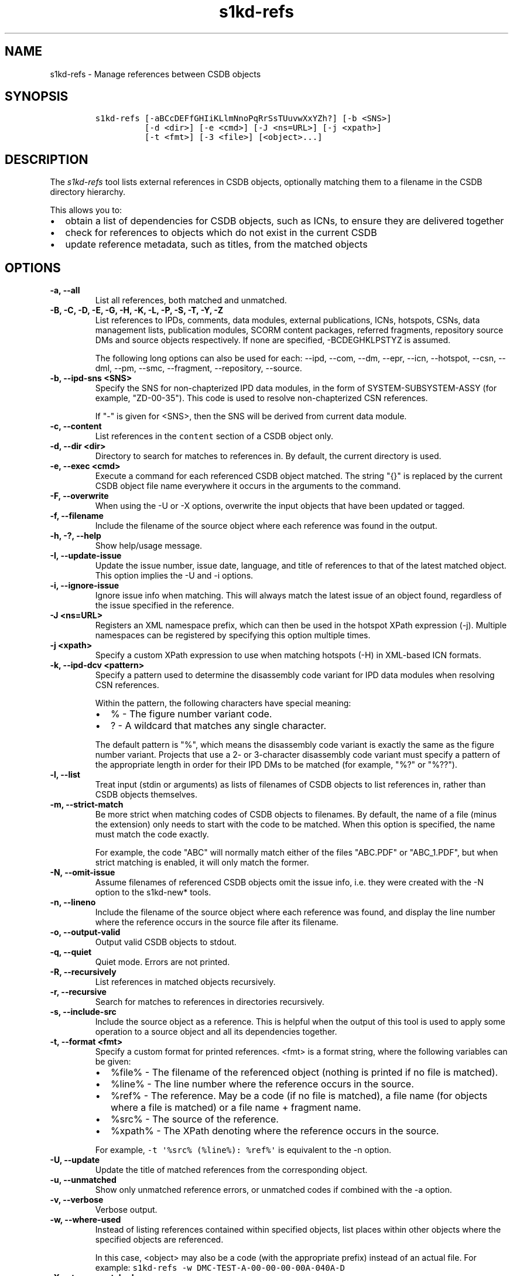 .\" Automatically generated by Pandoc 2.3.1
.\"
.TH "s1kd\-refs" "1" "2020\-03\-06" "" "s1kd\-tools"
.hy
.SH NAME
.PP
s1kd\-refs \- Manage references between CSDB objects
.SH SYNOPSIS
.IP
.nf
\f[C]
s1kd\-refs\ [\-aBCcDEFfGHIiKLlmNnoPqRrSsTUuvwXxYZh?]\ [\-b\ <SNS>]
\ \ \ \ \ \ \ \ \ \ [\-d\ <dir>]\ [\-e\ <cmd>]\ [\-J\ <ns=URL>]\ [\-j\ <xpath>]
\ \ \ \ \ \ \ \ \ \ [\-t\ <fmt>]\ [\-3\ <file>]\ [<object>...]
\f[]
.fi
.SH DESCRIPTION
.PP
The \f[I]s1kd\-refs\f[] tool lists external references in CSDB objects,
optionally matching them to a filename in the CSDB directory hierarchy.
.PP
This allows you to:
.IP \[bu] 2
obtain a list of dependencies for CSDB objects, such as ICNs, to ensure
they are delivered together
.IP \[bu] 2
check for references to objects which do not exist in the current CSDB
.IP \[bu] 2
update reference metadata, such as titles, from the matched objects
.SH OPTIONS
.TP
.B \-a, \-\-all
List all references, both matched and unmatched.
.RS
.RE
.TP
.B \-B, \-C, \-D, \-E, \-G, \-H, \-K, \-L, \-P, \-S, \-T, \-Y, \-Z
List references to IPDs, comments, data modules, external publications,
ICNs, hotspots, CSNs, data management lists, publication modules, SCORM
content packages, referred fragments, repository source DMs and source
objects respectively.
If none are specified, \-BCDEGHKLPSTYZ is assumed.
.RS
.PP
The following long options can also be used for each: \-\-ipd, \-\-com,
\-\-dm, \-\-epr, \-\-icn, \-\-hotspot, \-\-csn, \-\-dml, \-\-pm,
\-\-smc, \-\-fragment, \-\-repository, \-\-source.
.RE
.TP
.B \-b, \-\-ipd\-sns <SNS>
Specify the SNS for non\-chapterized IPD data modules, in the form of
SYSTEM\-SUBSYSTEM\-ASSY (for example, "ZD\-00\-35").
This code is used to resolve non\-chapterized CSN references.
.RS
.PP
If "\-" is given for <SNS>, then the SNS will be derived from current
data module.
.RE
.TP
.B \-c, \-\-content
List references in the \f[C]content\f[] section of a CSDB object only.
.RS
.RE
.TP
.B \-d, \-\-dir <dir>
Directory to search for matches to references in.
By default, the current directory is used.
.RS
.RE
.TP
.B \-e, \-\-exec <cmd>
Execute a command for each referenced CSDB object matched.
The string "{}" is replaced by the current CSDB object file name
everywhere it occurs in the arguments to the command.
.RS
.RE
.TP
.B \-F, \-\-overwrite
When using the \-U or \-X options, overwrite the input objects that have
been updated or tagged.
.RS
.RE
.TP
.B \-f, \-\-filename
Include the filename of the source object where each reference was found
in the output.
.RS
.RE
.TP
.B \-h, \-?, \-\-help
Show help/usage message.
.RS
.RE
.TP
.B \-I, \-\-update\-issue
Update the issue number, issue date, language, and title of references
to that of the latest matched object.
This option implies the \-U and \-i options.
.RS
.RE
.TP
.B \-i, \-\-ignore\-issue
Ignore issue info when matching.
This will always match the latest issue of an object found, regardless
of the issue specified in the reference.
.RS
.RE
.TP
.B \-J <ns=URL>
Registers an XML namespace prefix, which can then be used in the hotspot
XPath expression (\-j).
Multiple namespaces can be registered by specifying this option multiple
times.
.RS
.RE
.TP
.B \-j <xpath>
Specify a custom XPath expression to use when matching hotspots (\-H) in
XML\-based ICN formats.
.RS
.RE
.TP
.B \-k, \-\-ipd\-dcv <pattern>
Specify a pattern used to determine the disassembly code variant for IPD
data modules when resolving CSN references.
.RS
.PP
Within the pattern, the following characters have special meaning:
.IP \[bu] 2
% \- The figure number variant code.
.IP \[bu] 2
?
\- A wildcard that matches any single character.
.PP
The default pattern is "%", which means the disassembly code variant is
exactly the same as the figure number variant.
Projects that use a 2\- or 3\-character disassembly code variant must
specify a pattern of the appropriate length in order for their IPD DMs
to be matched (for example, "%?" or "%??").
.RE
.TP
.B \-l, \-\-list
Treat input (stdin or arguments) as lists of filenames of CSDB objects
to list references in, rather than CSDB objects themselves.
.RS
.RE
.TP
.B \-m, \-\-strict\-match
Be more strict when matching codes of CSDB objects to filenames.
By default, the name of a file (minus the extension) only needs to start
with the code to be matched.
When this option is specified, the name must match the code exactly.
.RS
.PP
For example, the code "ABC" will normally match either of the files
"ABC.PDF" or "ABC_1.PDF", but when strict matching is enabled, it will
only match the former.
.RE
.TP
.B \-N, \-\-omit\-issue
Assume filenames of referenced CSDB objects omit the issue info, i.e.
they were created with the \-N option to the s1kd\-new* tools.
.RS
.RE
.TP
.B \-n, \-\-lineno
Include the filename of the source object where each reference was
found, and display the line number where the reference occurs in the
source file after its filename.
.RS
.RE
.TP
.B \-o, \-\-output\-valid
Output valid CSDB objects to stdout.
.RS
.RE
.TP
.B \-q, \-\-quiet
Quiet mode.
Errors are not printed.
.RS
.RE
.TP
.B \-R, \-\-recursively
List references in matched objects recursively.
.RS
.RE
.TP
.B \-r, \-\-recursive
Search for matches to references in directories recursively.
.RS
.RE
.TP
.B \-s, \-\-include\-src
Include the source object as a reference.
This is helpful when the output of this tool is used to apply some
operation to a source object and all its dependencies together.
.RS
.RE
.TP
.B \-t, \-\-format <fmt>
Specify a custom format for printed references.
<fmt> is a format string, where the following variables can be given:
.RS
.IP \[bu] 2
%file% \- The filename of the referenced object (nothing is printed if
no file is matched).
.IP \[bu] 2
%line% \- The line number where the reference occurs in the source.
.IP \[bu] 2
%ref% \- The reference.
May be a code (if no file is matched), a file name (for objects where a
file is matched) or a file name + fragment name.
.IP \[bu] 2
%src% \- The source of the reference.
.IP \[bu] 2
%xpath% \- The XPath denoting where the reference occurs in the source.
.PP
For example, \f[C]\-t\ \[aq]%src%\ (%line%):\ %ref%\[aq]\f[] is
equivalent to the \-n option.
.RE
.TP
.B \-U, \-\-update
Update the title of matched references from the corresponding object.
.RS
.RE
.TP
.B \-u, \-\-unmatched
Show only unmatched reference errors, or unmatched codes if combined
with the \-a option.
.RS
.RE
.TP
.B \-v, \-\-verbose
Verbose output.
.RS
.RE
.TP
.B \-w, \-\-where\-used
Instead of listing references contained within specified objects, list
places within other objects where the specified objects are referenced.
.RS
.PP
In this case, <object> may also be a code (with the appropriate prefix)
instead of an actual file.
For example:
\f[C]s1kd\-refs\ \-w\ DMC\-TEST\-A\-00\-00\-00\-00A\-040A\-D\f[]
.RE
.TP
.B \-X, \-\-tag\-unmatched
Tag unmatched references with the processing instruction
\f[C]<?unmatched?>\f[].
.RS
.RE
.TP
.B \-x, \-\-xml
Output a detailed XML report instead of plain text messages.
.RS
.RE
.TP
.B \-3, \-\-externalpubs <file>
Use a custom \f[C]\&.externalpubs\f[] file.
.RS
.RE
.TP
.B \-\-version
Show version information.
.RS
.RE
.TP
.B <object>...
CSDB object(s) to list references in.
If none are specified, the tool will read from stdin.
.RS
.RE
.PP
In addition, the following options enable features of the XML parser
that are disabled as a precaution by default:
.TP
.B \-\-dtdload
Load the external DTD.
.RS
.RE
.TP
.B \-\-huge
Remove any internal arbitrary parser limits.
.RS
.RE
.TP
.B \-\-net
Allow network access to load external DTD and entities.
.RS
.RE
.TP
.B \-\-noent
Resolve entities.
.RS
.RE
.TP
.B \-\-parser\-errors
Emit errors from parser.
.RS
.RE
.TP
.B \-\-parser\-warnings
Emit warnings from parser.
.RS
.RE
.TP
.B \-\-xinclude
Do XInclude processing.
.RS
.RE
.SS \f[C]\&.externalpubs\f[] file
.PP
The \f[C]\&.externalpubs\f[] file contains definitions of external
publication references.
This can be used to update external publication references in CSDB
objects with \-U.
.PP
By default, the tool will search the current directory and parent
directories for a file named .externalpubs, but any file can be
specified by using the \-e option.
.PP
Example of a \f[C]\&.externalpubs\f[] file:
.IP
.nf
\f[C]
<externalPubs>
<externalPubRef>
<externalPubRefIdent>
<externalPubCode>ABC</externalPubCode>
<externalPubTitle>ABC\ Manual</externalPubTitle>
</externalPubRefIdent>
</externalPubRef>
</externalPubs>
\f[]
.fi
.PP
External publication references will be updated whether they are matched
to a file or not.
.SS Hotspot matching (\-H)
.PP
Hotspots can be matched in XML\-based ICN formats, such as SVG or X3D.
By default, matching is based on the APS ID of the hotspot and the
following attributes:
.TP
.B SVG
\f[C]\@id\f[]
.RS
.RE
.TP
.B X3D
\f[C]\@DEF\f[]
.RS
.RE
.PP
If hotspots are identified in a different way in a project\[aq]s ICNs, a
custom XPath expression can be specified with the \-j option.
In this XPath expression, the variable \f[C]$id\f[] represents the
hotspot APS ID:
.IP
.nf
\f[C]
$\ s1kd\-refs\ \-H\ \-j\ "//*[\@attr\ =\ $id]"\ <DM>
\f[]
.fi
.SH EXIT STATUS
.TP
.B 0
No errors, all references were matched.
.RS
.RE
.TP
.B 1
Some references were unmatched.
.RS
.RE
.TP
.B 2
The number of objects found in a recursive check (\-R) exceeded the
available memory.
.RS
.RE
.TP
.B 3
stdin did not contain valid XML and not in list mode (\-l).
.RS
.RE
.TP
.B 4
The non\-chapterized SNS specified (\-b) is not valid.
.RS
.RE
.SH EXAMPLES
.SS General
.IP
.nf
\f[C]
$\ s1kd\-refs\ DMC\-EX\-A\-00\-00\-00\-00A\-040A\-D_000\-01_EN\-CA.XML
\ \ DMC\-EX\-A\-00\-00\-00\-00A\-022A\-D_001\-00_EN\-CA.XML
\ \ DMC\-EX\-A\-01\-00\-00\-00A\-040A\-D_000\-01_EN\-CA.XML
\ \ ICN\-12345\-00001\-001\-01.JPG
\f[]
.fi
.SS CSN references
.PP
These examples are based on the following CSN reference:
.IP
.nf
\f[C]
<catalogSeqNumberRef\ figureNumber="01"\ item="004"/>
\f[]
.fi
.PP
in the following data module:
.IP
.nf
\f[C]
DM=DMC\-EX\-A\-00\-00\-00\-00AA\-100A\-D_001\-00_EN\-CA.XML
\f[]
.fi
.PP
Because the CSN reference is not chapterized, it cannot be matched to an
IPD DM without more information:
.IP
.nf
\f[C]
$\ s1kd\-refs\ \-K\ $DM
Unmatched\ reference:\ Fig\ 01\ Item\ 004
\f[]
.fi
.PP
The SNS for non\-chapterized IPDs can be specified with \-b.
In this case, the project uses the SNS "ZD\-00\-35" for their IPDs:
.IP
.nf
\f[C]
$\ s1kd\-refs\ \-K\ \-b\ ZD\-00\-35\ $DM
Unmatched\ reference:\ DMC\-EX\-A\-ZD\-00\-35\-010\-941A\-D\ Item\ 004
\f[]
.fi
.PP
This project uses a 2\-character disassembly code variant, so the figure
number variant is not sufficient to resolve the DMC of the referenced
IPD data module.
The \-k option can be used in this case to specify the pattern for the
disassembly code variant of IPDs.
Since the second character of the disassembly code variant of all IPD
DMs in this project is A, the pattern "%A" can be used:
.IP
.nf
\f[C]
$\ s1kd\-refs\ \-K\ \-b\ ZD\-00\-35\ \-k\ %A\ $DM
DMC\-EX\-A\-ZD\-00\-35\-010A\-941A\-D_001\-00_EN\-CA.XML\ Item\ 004
\f[]
.fi
.SH AUTHORS
khzae.net.
